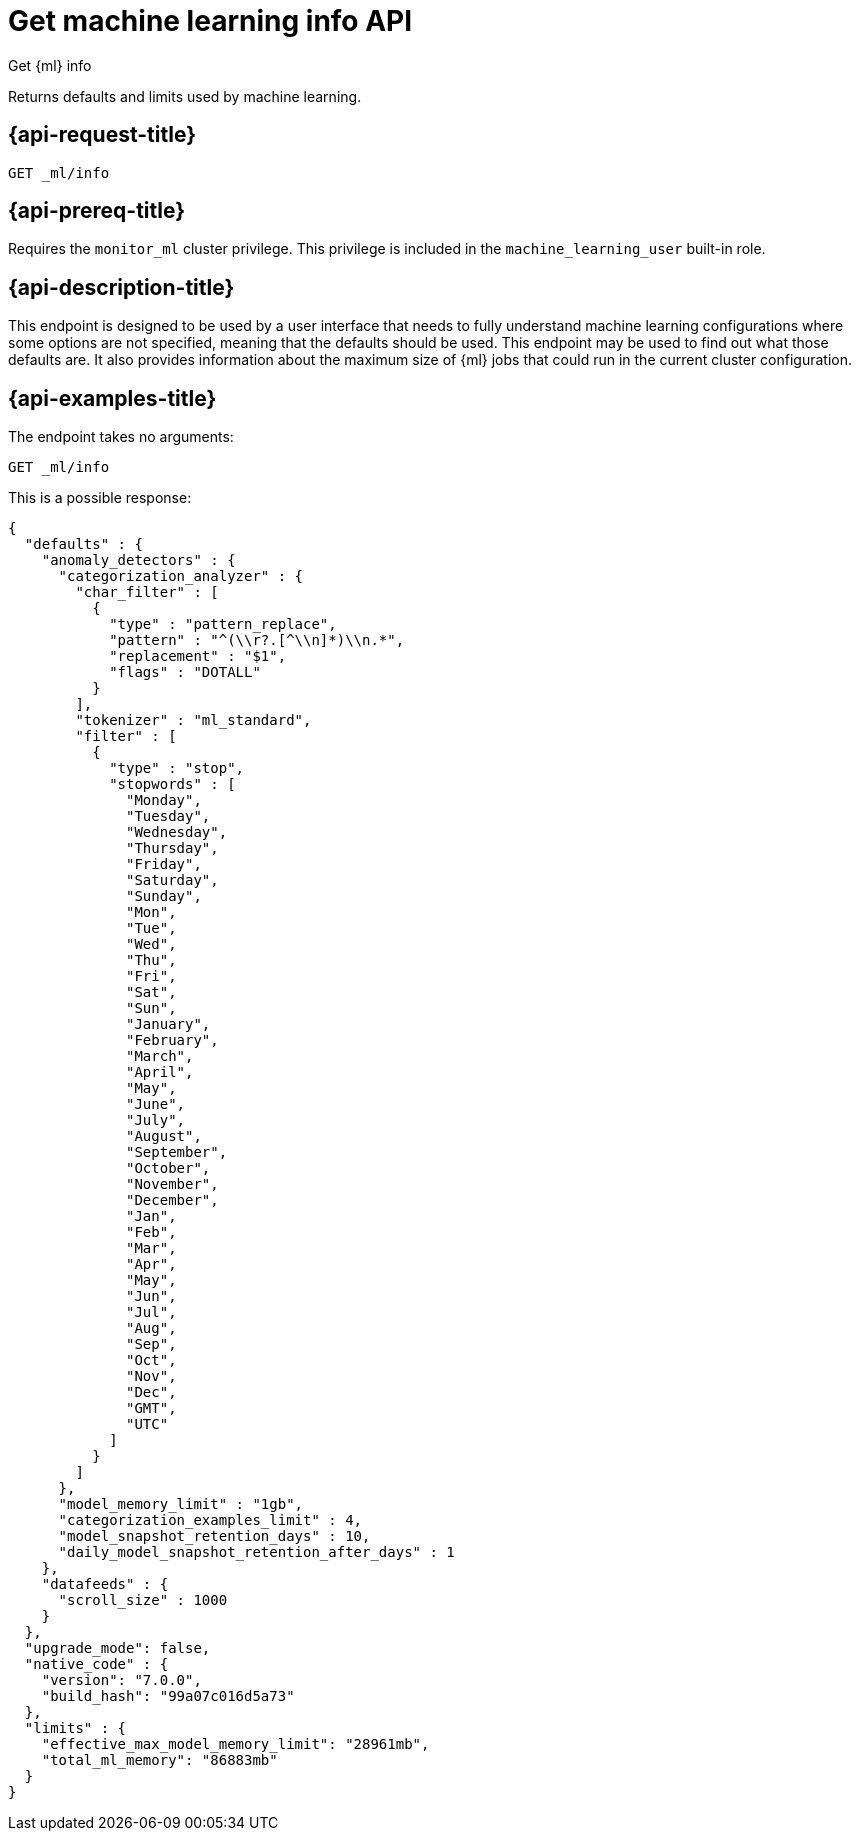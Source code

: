 [role="xpack"]
[testenv="platinum"]
[[get-ml-info]]
= Get machine learning info API

[subs="attributes"]
++++
<titleabbrev>Get {ml} info</titleabbrev>
++++

Returns defaults and limits used by machine learning.

[[get-ml-info-request]]
== {api-request-title}

`GET _ml/info`

[[get-ml-info-prereqs]]
== {api-prereq-title}

Requires the `monitor_ml` cluster privilege. This privilege is included in the 
`machine_learning_user` built-in role.

[[get-ml-info-desc]]
== {api-description-title}

This endpoint is designed to be used by a user interface that needs to fully
understand machine learning configurations where some options are not specified,
meaning that the defaults should be used. This endpoint may be used to find out
what those defaults are. It also provides information about the maximum size
of {ml} jobs that could run in the current cluster configuration.

[[get-ml-info-example]]
== {api-examples-title}

The endpoint takes no arguments:

[source,console]
--------------------------------------------------
GET _ml/info
--------------------------------------------------
// TEST

This is a possible response:

[source,console-result]
----
{
  "defaults" : {
    "anomaly_detectors" : {
      "categorization_analyzer" : {
        "char_filter" : [
          {
            "type" : "pattern_replace",
            "pattern" : "^(\\r?.[^\\n]*)\\n.*",
            "replacement" : "$1",
            "flags" : "DOTALL"
          }
        ],
        "tokenizer" : "ml_standard",
        "filter" : [
          {
            "type" : "stop",
            "stopwords" : [
              "Monday",
              "Tuesday",
              "Wednesday",
              "Thursday",
              "Friday",
              "Saturday",
              "Sunday",
              "Mon",
              "Tue",
              "Wed",
              "Thu",
              "Fri",
              "Sat",
              "Sun",
              "January",
              "February",
              "March",
              "April",
              "May",
              "June",
              "July",
              "August",
              "September",
              "October",
              "November",
              "December",
              "Jan",
              "Feb",
              "Mar",
              "Apr",
              "May",
              "Jun",
              "Jul",
              "Aug",
              "Sep",
              "Oct",
              "Nov",
              "Dec",
              "GMT",
              "UTC"
            ]
          }
        ]
      },
      "model_memory_limit" : "1gb",
      "categorization_examples_limit" : 4,
      "model_snapshot_retention_days" : 10,
      "daily_model_snapshot_retention_after_days" : 1
    },
    "datafeeds" : {
      "scroll_size" : 1000
    }
  },
  "upgrade_mode": false,
  "native_code" : {
    "version": "7.0.0",
    "build_hash": "99a07c016d5a73"
  },
  "limits" : {
    "effective_max_model_memory_limit": "28961mb",
    "total_ml_memory": "86883mb"
  }
}
----
// TESTRESPONSE[s/"upgrade_mode": false/"upgrade_mode": $body.upgrade_mode/]
// TESTRESPONSE[s/"version": "7.0.0",/"version": "$body.native_code.version",/]
// TESTRESPONSE[s/"build_hash": "99a07c016d5a73"/"build_hash": "$body.native_code.build_hash"/]
// TESTRESPONSE[s/"effective_max_model_memory_limit": "28961mb"/"effective_max_model_memory_limit": "$body.limits.effective_max_model_memory_limit"/]
// TESTRESPONSE[s/"total_ml_memory": "86883mb"/"total_ml_memory": "$body.limits.total_ml_memory"/]
